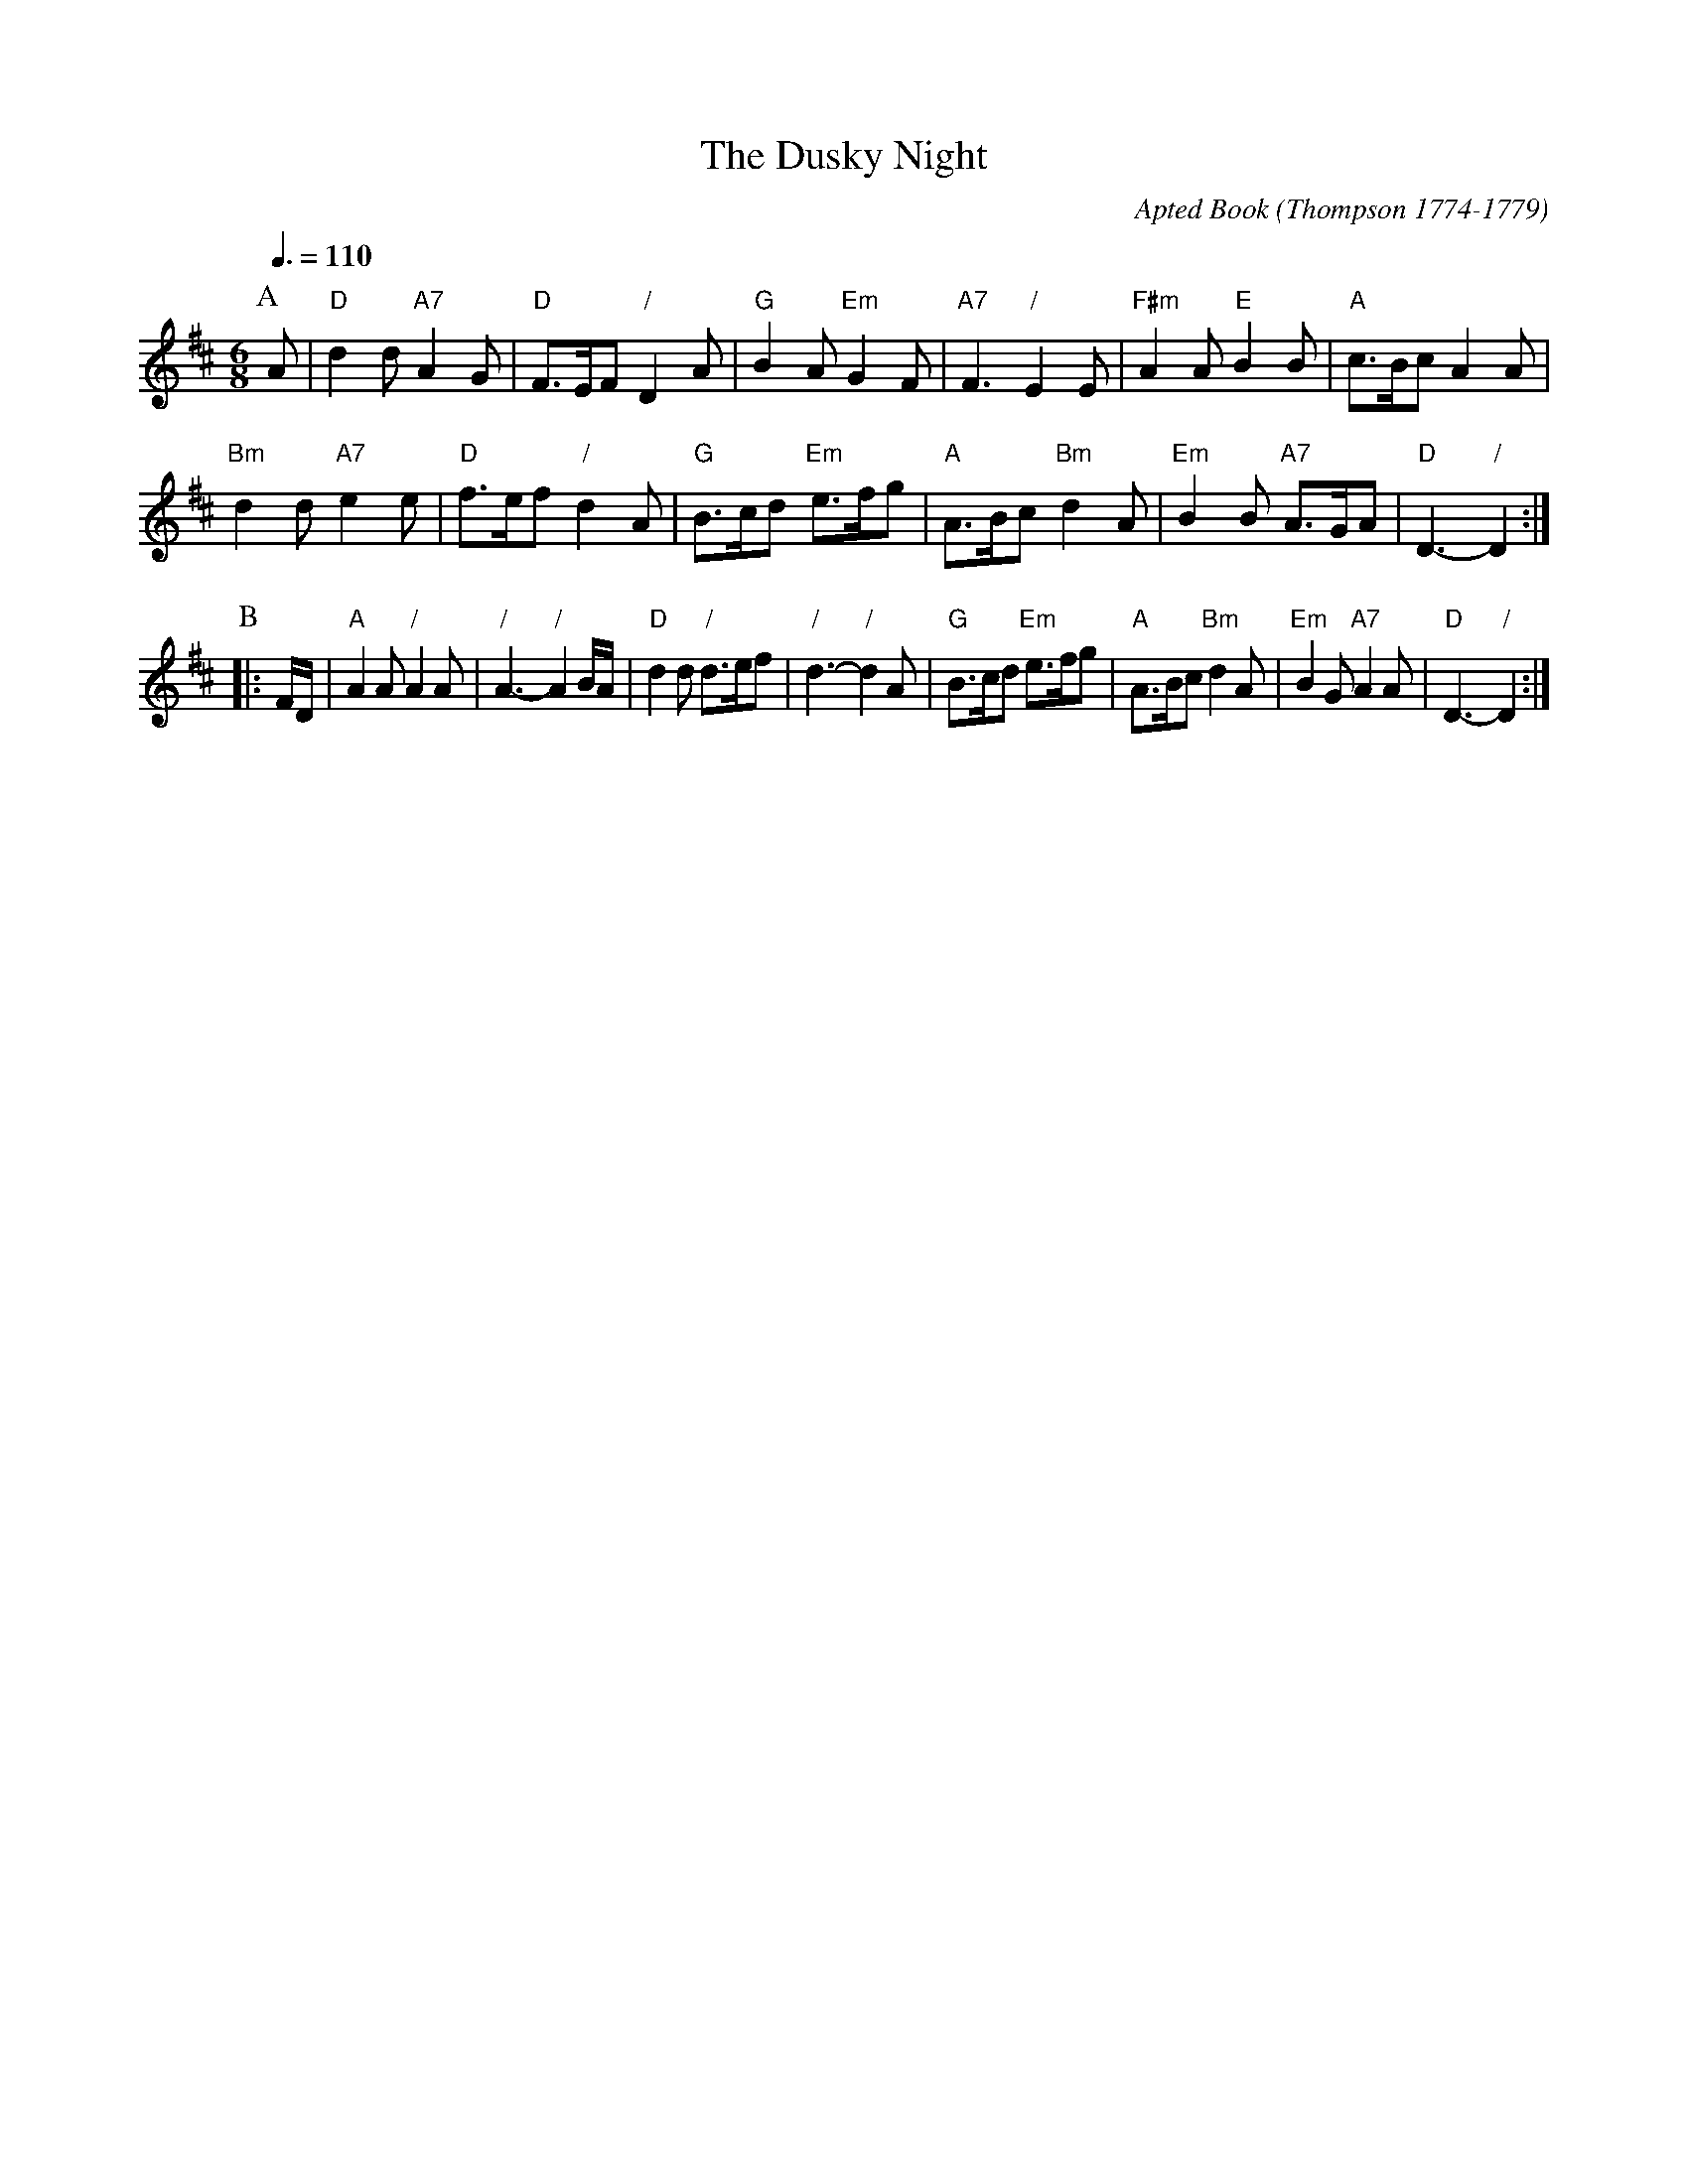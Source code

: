X:214
T:The Dusky Night
C:Apted Book (Thompson 1774-1779)
N:Used in the Apted Book for the dance "The Happy Captive"
S:Colin Hume's website,  colinhume.com  - chords can also be printed below the stave.
Q:3/8=110
M:6/8
L:1/8
%%MIDI ratio 3 1
K:D
P:A
A | "D"d2 d "A7"A2 G | "D"F>EF "/"D2 A | "G"B2 A "Em"G2 F | "A7"F3 "/"E2E | "F#m"A2A "E"B2B | "A"c>Bc A2 A |
"Bm"d2d "A7"e2e | "D"f>ef "/"d2A | "G"B>cd "Em"e>fg | "A"A>Bc "Bm"d2 A | "Em"B2 B "A7"A>GA | "D"D3- "/"D2 :|
P:B
|: F/D/ | "A"A2A "/"A2A | "/"A3- "/"A2B/A/ | "D"d2d "/"d>ef | "/"d3- "/"d2A |\
"G"B>cd "Em"e>fg | "A"A>Bc "Bm"d2 A | "Em"B2G "A7"A2 A | "D"D3- "/"D2 :|
